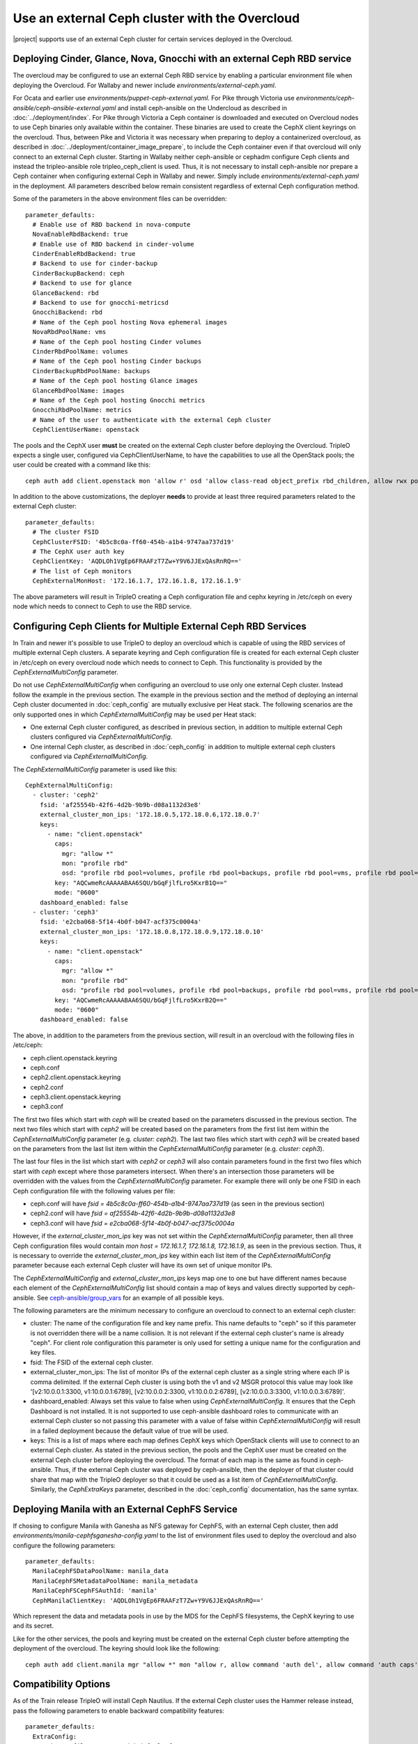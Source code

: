 Use an external Ceph cluster with the Overcloud
===============================================

|project| supports use of an external Ceph cluster for certain services deployed
in the Overcloud.

Deploying Cinder, Glance, Nova, Gnocchi with an external Ceph RBD service
-------------------------------------------------------------------------

The overcloud may be configured to use an external Ceph RBD service by
enabling a particular environment file when deploying the
Overcloud. For Wallaby and newer include
`environments/external-ceph.yaml`.

For Ocata and earlier use
`environments/puppet-ceph-external.yaml`. For Pike through Victoria
use `environments/ceph-ansible/ceph-ansible-external.yaml` and install
ceph-ansible on the Undercloud as described in
:doc:`../deployment/index`. For Pike through Victoria a Ceph container
is downloaded and executed on Overcloud nodes to use Ceph binaries
only available within the container. These binaries are used to create
the CephX client keyrings on the overcloud. Thus, between Pike and
Victoria it was necessary when preparing to deploy a containerized
overcloud, as described in
:doc:`../deployment/container_image_prepare`, to include the Ceph
container even if that overcloud will only connect to an external Ceph
cluster. Starting in Wallaby neither ceph-ansible or cephadm configure
Ceph clients and instead the tripleo-ansible role tripleo_ceph_client
is used. Thus, it is not necessary to install ceph-ansible nor prepare
a Ceph container when configuring external Ceph in Wallaby and
newer. Simply include `environments/external-ceph.yaml` in the
deployment. All parameters described below remain consistent
regardless of external Ceph configuration method.

Some of the parameters in the above environment files can be overridden::

  parameter_defaults:
    # Enable use of RBD backend in nova-compute
    NovaEnableRbdBackend: true
    # Enable use of RBD backend in cinder-volume
    CinderEnableRbdBackend: true
    # Backend to use for cinder-backup
    CinderBackupBackend: ceph
    # Backend to use for glance
    GlanceBackend: rbd
    # Backend to use for gnocchi-metricsd
    GnocchiBackend: rbd
    # Name of the Ceph pool hosting Nova ephemeral images
    NovaRbdPoolName: vms
    # Name of the Ceph pool hosting Cinder volumes
    CinderRbdPoolName: volumes
    # Name of the Ceph pool hosting Cinder backups
    CinderBackupRbdPoolName: backups
    # Name of the Ceph pool hosting Glance images
    GlanceRbdPoolName: images
    # Name of the Ceph pool hosting Gnocchi metrics
    GnocchiRbdPoolName: metrics
    # Name of the user to authenticate with the external Ceph cluster
    CephClientUserName: openstack

The pools and the CephX user **must** be created on the external Ceph cluster
before deploying the Overcloud. TripleO expects a single user, configured via
CephClientUserName, to have the capabilities to use all the OpenStack pools;
the user could be created with a command like this::

  ceph auth add client.openstack mon 'allow r' osd 'allow class-read object_prefix rbd_children, allow rwx pool=volumes, allow rwx pool=vms, allow rwx pool=images, allow rwx pool=backups, allow rwx pool=metrics'

In addition to the above customizations, the deployer **needs** to provide
at least three required parameters related to the external Ceph cluster::

  parameter_defaults:
    # The cluster FSID
    CephClusterFSID: '4b5c8c0a-ff60-454b-a1b4-9747aa737d19'
    # The CephX user auth key
    CephClientKey: 'AQDLOh1VgEp6FRAAFzT7Zw+Y9V6JJExQAsRnRQ=='
    # The list of Ceph monitors
    CephExternalMonHost: '172.16.1.7, 172.16.1.8, 172.16.1.9'

The above parameters will result in TripleO creating a Ceph
configuration file and cephx keyring in /etc/ceph on every
node which needs to connect to Ceph to use the RBD service.

Configuring Ceph Clients for Multiple External Ceph RBD Services
----------------------------------------------------------------

In Train and newer it's possible to use TripleO to deploy an
overcloud which is capable of using the RBD services of multiple
external Ceph clusters. A separate keyring and Ceph configuration file
is created for each external Ceph cluster in /etc/ceph on every
overcloud node which needs to connect to Ceph. This functionality is
provided by the `CephExternalMultiConfig` parameter.

Do not use `CephExternalMultiConfig` when configuring an overcloud to
use only one external Ceph cluster. Instead follow the example in the
previous section. The example in the previous section and the method
of deploying an internal Ceph cluster documented in
:doc:`ceph_config` are mutually exclusive per Heat stack. The
following scenarios are the only supported ones in which
`CephExternalMultiConfig` may be used per Heat stack:

* One external Ceph cluster configured, as described in previous
  section, in addition to multiple external Ceph clusters configured
  via `CephExternalMultiConfig`.

* One internal Ceph cluster, as described in :doc:`ceph_config` in
  addition to multiple external ceph clusters configured via
  `CephExternalMultiConfig`.

The `CephExternalMultiConfig` parameter is used like this::

  CephExternalMultiConfig:
    - cluster: 'ceph2'
      fsid: 'af25554b-42f6-4d2b-9b9b-d08a1132d3e8'
      external_cluster_mon_ips: '172.18.0.5,172.18.0.6,172.18.0.7'
      keys:
        - name: "client.openstack"
          caps:
            mgr: "allow *"
            mon: "profile rbd"
            osd: "profile rbd pool=volumes, profile rbd pool=backups, profile rbd pool=vms, profile rbd pool=images"
          key: "AQCwmeRcAAAAABAA6SQU/bGqFjlfLro5KxrB1Q=="
          mode: "0600"
      dashboard_enabled: false
    - cluster: 'ceph3'
      fsid: 'e2cba068-5f14-4b0f-b047-acf375c0004a'
      external_cluster_mon_ips: '172.18.0.8,172.18.0.9,172.18.0.10'
      keys:
        - name: "client.openstack"
          caps:
            mgr: "allow *"
            mon: "profile rbd"
            osd: "profile rbd pool=volumes, profile rbd pool=backups, profile rbd pool=vms, profile rbd pool=images"
          key: "AQCwmeRcAAAAABAA6SQU/bGqFjlfLro5KxrB2Q=="
          mode: "0600"
      dashboard_enabled: false

The above, in addition to the parameters from the previous section,
will result in an overcloud with the following files in /etc/ceph:

* ceph.client.openstack.keyring
* ceph.conf
* ceph2.client.openstack.keyring
* ceph2.conf
* ceph3.client.openstack.keyring
* ceph3.conf

The first two files which start with `ceph` will be created based on
the parameters discussed in the previous section. The next two files
which start with `ceph2` will be created based on the parameters from
the first list item within the `CephExternalMultiConfig` parameter
(e.g. `cluster: ceph2`). The last two files which start with `ceph3`
will be created based on the parameters from the last list item within
the `CephExternalMultiConfig` parameter (e.g. `cluster: ceph3`).

The last four files in the list which start with `ceph2` or `ceph3`
will also contain parameters found in the first two files which
start with `ceph` except where those parameters intersect. When
there's an intersection those parameters will be overridden with the
values from the `CephExternalMultiConfig` parameter. For example there
will only be one FSID in each Ceph configuration file with the
following values per file:

* ceph.conf will have `fsid = 4b5c8c0a-ff60-454b-a1b4-9747aa737d19`
  (as seen in the previous section)
* ceph2.conf will have `fsid = af25554b-42f6-4d2b-9b9b-d08a1132d3e8`
* ceph3.conf will have `fsid = e2cba068-5f14-4b0f-b047-acf375c0004a`

However, if the `external_cluster_mon_ips` key was not set within
the `CephExternalMultiConfig` parameter, then all three Ceph
configuration files would contain `mon host = 172.16.1.7, 172.16.1.8,
172.16.1.9`, as seen in the previous section. Thus, it is necessary to
override the `external_cluster_mon_ips` key within each list item of
the `CephExternalMultiConfig` parameter because each external Ceph
cluster will have its own set of unique monitor IPs.

The `CephExternalMultiConfig` and `external_cluster_mon_ips` keys map
one to one but have different names because each element of the
`CephExternalMultiConfig` list should contain a map of keys and values
directly supported by ceph-ansible. See `ceph-ansible/group_vars`_ for
an example of all possible keys.

The following parameters are the minimum necessary to configure an
overcloud to connect to an external ceph cluster:

* cluster: The name of the configuration file and key name prefix.
  This name defaults to "ceph" so if this parameter is not overridden
  there will be a name collision. It is not relevant if the
  external ceph cluster's name is already "ceph". For client role
  configuration this parameter is only used for setting a unique name
  for the configuration and key files.
* fsid: The FSID of the external ceph cluster.
* external_cluster_mon_ips: The list of monitor IPs of the external
  ceph cluster as a single string where each IP is comma delimited.
  If the external Ceph cluster is using both the v1 and v2 MSGR
  protocol this value may look like '[v2:10.0.0.1:3300,
  v1:10.0.0.1:6789], [v2:10.0.0.2:3300, v1:10.0.0.2:6789],
  [v2:10.0.0.3:3300, v1:10.0.0.3:6789]'.
* dashboard_enabled: Always set this value to false when using
  `CephExternalMultiConfig`. It ensures that the Ceph Dashboard is not
  installed. It is not supported to use ceph-ansible dashboard roles
  to communicate with an external Ceph cluster so not passing this
  parameter with a value of false within `CephExternalMultiConfig`
  will result in a failed deployment because the default value of true
  will be used.
* keys: This is a list of maps where each map defines CephX keys which
  OpenStack clients will use to connect to an external Ceph cluster.
  As stated in the previous section, the pools and the CephX user must
  be created on the external Ceph cluster before deploying the
  overcloud. The format of each map is the same as found in
  ceph-ansible. Thus, if the external Ceph cluster was deployed by
  ceph-ansible, then the deployer of that cluster could share that map
  with the TripleO deployer so that it could be used as a list item of
  `CephExternalMultiConfig`. Similarly, the `CephExtraKeys` parameter,
  described in the :doc:`ceph_config` documentation, has the same
  syntax.

Deploying Manila with an External CephFS Service
------------------------------------------------

If chosing to configure Manila with Ganesha as NFS gateway for CephFS,
with an external Ceph cluster, then add `environments/manila-cephfsganesha-config.yaml`
to the list of environment files used to deploy the overcloud and also
configure the following parameters::

  parameter_defaults:
    ManilaCephFSDataPoolName: manila_data
    ManilaCephFSMetadataPoolName: manila_metadata
    ManilaCephFSCephFSAuthId: 'manila'
    CephManilaClientKey: 'AQDLOh1VgEp6FRAAFzT7Zw+Y9V6JJExQAsRnRQ=='

Which represent the data and metadata pools in use by the MDS for
the CephFS filesystems, the CephX keyring to use and its secret.

Like for the other services, the pools and keyring must be created on the
external Ceph cluster before attempting the deployment of the overcloud.
The keyring should look like the following::

  ceph auth add client.manila mgr "allow *" mon "allow r, allow command 'auth del', allow command 'auth caps', allow command 'auth get', allow command 'auth get-or-create'" mds "allow *" osd "allow rw"

Compatibility Options
---------------------

As of the Train release TripleO will install Ceph Nautilus. If the
external Ceph cluster uses the Hammer release instead, pass the
following parameters to enable backward compatibility features::

  parameter_defaults:
    ExtraConfig:
      ceph::profile::params::rbd_default_features: '1'

Configuring Already Deployed Servers to use External Ceph
---------------------------------------------------------

When using ceph-ansible and :doc:`deployed_server`, it is necessary
to run commands like the following from the undercloud before
deployment::

    export OVERCLOUD_HOSTS="192.168.1.8 192.168.1.42"
    bash /usr/share/openstack-tripleo-heat-templates/deployed-server/scripts/enable-ssh-admin.sh
    for h in $OVERCLOUD_HOSTS ; do
        ssh $h -l stack "sudo groupadd ceph -g 64045 ; sudo useradd ceph -u 64045 -g ceph"
    done

In the example above, the OVERCLOUD_HOSTS variable should be set to
the IPs of the overcloud hosts which will be Ceph clients (e.g. Nova,
Cinder, Glance, Gnocchi, Manila, etc.). The `enable-ssh-admin.sh`
script configures a user on the overcloud nodes that Ansible uses to
configure Ceph. The `for` loop creates the Ceph user on the relevant
overcloud hosts.

.. note::

    If the overcloud is named differently than the default ("overcloud"),
    then you'll have to set the OVERCLOUD_PLAN variable as well

Deployment of an Overcloud with External Ceph
---------------------------------------------

Finally add the above environment files to the deploy commandline. For
Ocata and earlier::

  openstack overcloud deploy --templates -e /usr/share/openstack-tripleo-heat-templates/environments/puppet-ceph-external.yaml -e ~/my-additional-ceph-settings.yaml

For Pike and later::

  openstack overcloud deploy --templates -e /usr/share/openstack-tripleo-heat-templates/environments/ceph-ansible/ceph-ansible-external.yaml -e ~/my-additional-ceph-settings.yaml

.. _`ceph-ansible/group_vars`: https://github.com/ceph/ceph-ansible/tree/master/group_vars
